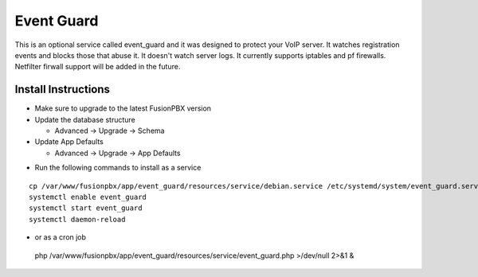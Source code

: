 ########
Event Guard
########

This is an optional service called event_guard and it was designed to protect your VoIP server. It watches registration events and blocks those that abuse it. It doesn't watch server logs. It currently supports iptables and pf firewalls. Netfilter firwall support will be added in the future.

Install Instructions
^^^^^^^^^^^^^^^^^^^^

- Make sure to upgrade to the latest FusionPBX version
- Update the database structure

  - Advanced -> Upgrade -> Schema
  
- Update App Defaults

  - Advanced -> Upgrade -> App Defaults
  
* Run the following commands to install as a service

::

 cp /var/www/fusionpbx/app/event_guard/resources/service/debian.service /etc/systemd/system/event_guard.service
 systemctl enable event_guard
 systemctl start event_guard
 systemctl daemon-reload


- or as a cron job

 php /var/www/fusionpbx/app/event_guard/resources/service/event_guard.php >/dev/null 2>&1 &

::

